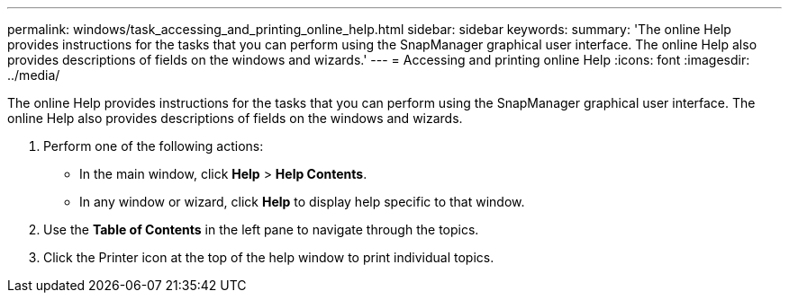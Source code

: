 ---
permalink: windows/task_accessing_and_printing_online_help.html
sidebar: sidebar
keywords: 
summary: 'The online Help provides instructions for the tasks that you can perform using the SnapManager graphical user interface. The online Help also provides descriptions of fields on the windows and wizards.'
---
= Accessing and printing online Help
:icons: font
:imagesdir: ../media/

[.lead]
The online Help provides instructions for the tasks that you can perform using the SnapManager graphical user interface. The online Help also provides descriptions of fields on the windows and wizards.

. Perform one of the following actions:
 ** In the main window, click *Help* > *Help Contents*.
 ** In any window or wizard, click *Help* to display help specific to that window.
. Use the *Table of Contents* in the left pane to navigate through the topics.
. Click the Printer icon at the top of the help window to print individual topics.
